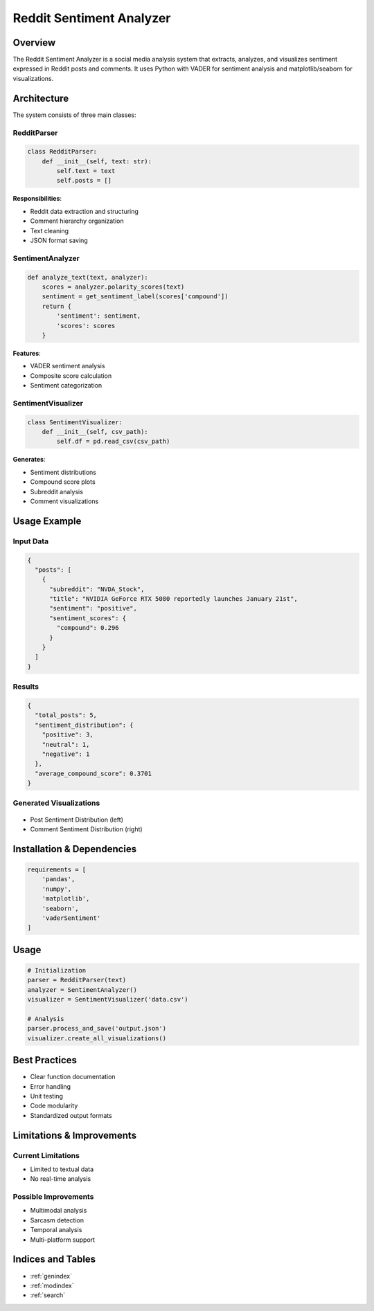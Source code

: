 ======================
Reddit Sentiment Analyzer
======================

Overview
--------
The Reddit Sentiment Analyzer is a social media analysis system that extracts, analyzes, 
and visualizes sentiment expressed in Reddit posts and comments. It uses Python with VADER 
for sentiment analysis and matplotlib/seaborn for visualizations.

Architecture
-----------

The system consists of three main classes:

RedditParser
~~~~~~~~~~~
.. code-block:: python

   class RedditParser:
       def __init__(self, text: str):
           self.text = text
           self.posts = []

**Responsibilities**:

* Reddit data extraction and structuring  
* Comment hierarchy organization
* Text cleaning
* JSON format saving

SentimentAnalyzer 
~~~~~~~~~~~~~~~
.. code-block:: python

   def analyze_text(text, analyzer):
       scores = analyzer.polarity_scores(text)
       sentiment = get_sentiment_label(scores['compound'])
       return {
           'sentiment': sentiment,
           'scores': scores
       }

**Features**:

* VADER sentiment analysis
* Composite score calculation  
* Sentiment categorization

SentimentVisualizer
~~~~~~~~~~~~~~~~~
.. code-block:: python

   class SentimentVisualizer:
       def __init__(self, csv_path):
           self.df = pd.read_csv(csv_path)

**Generates**:

* Sentiment distributions
* Compound score plots
* Subreddit analysis
* Comment visualizations

Usage Example
------------

Input Data
~~~~~~~~~
.. code-block:: json

   {
     "posts": [
       {
         "subreddit": "NVDA_Stock",
         "title": "NVIDIA GeForce RTX 5080 reportedly launches January 21st",
         "sentiment": "positive", 
         "sentiment_scores": {
           "compound": 0.296
         }
       }
     ]
   }

Results
~~~~~~~
.. code-block:: json

   {
     "total_posts": 5,
     "sentiment_distribution": {
       "positive": 3,
       "neutral": 1,
       "negative": 1
     },
     "average_compound_score": 0.3701
   }

Generated Visualizations
~~~~~~~~~~~~~~~~~~~~~
.. figure:: ./images/sentiment_distribution.jpeg
  :alt: Sentiment Distribution
  :align: center

* Post Sentiment Distribution (left)
* Comment Sentiment Distribution (right)

Installation & Dependencies
-------------------------

.. code-block:: python

   requirements = [
       'pandas',
       'numpy', 
       'matplotlib',
       'seaborn',
       'vaderSentiment'
   ]

Usage
-----

.. code-block:: python

   # Initialization
   parser = RedditParser(text)
   analyzer = SentimentAnalyzer()
   visualizer = SentimentVisualizer('data.csv')

   # Analysis
   parser.process_and_save('output.json')
   visualizer.create_all_visualizations()

Best Practices
------------

* Clear function documentation
* Error handling
* Unit testing
* Code modularity 
* Standardized output formats

Limitations & Improvements
------------------------

Current Limitations
~~~~~~~~~~~~~~~~
* Limited to textual data
* No real-time analysis

Possible Improvements
~~~~~~~~~~~~~~~~~~
* Multimodal analysis
* Sarcasm detection
* Temporal analysis
* Multi-platform support

Indices and Tables
----------------

* :ref:`genindex`
* :ref:`modindex`
* :ref:`search`
